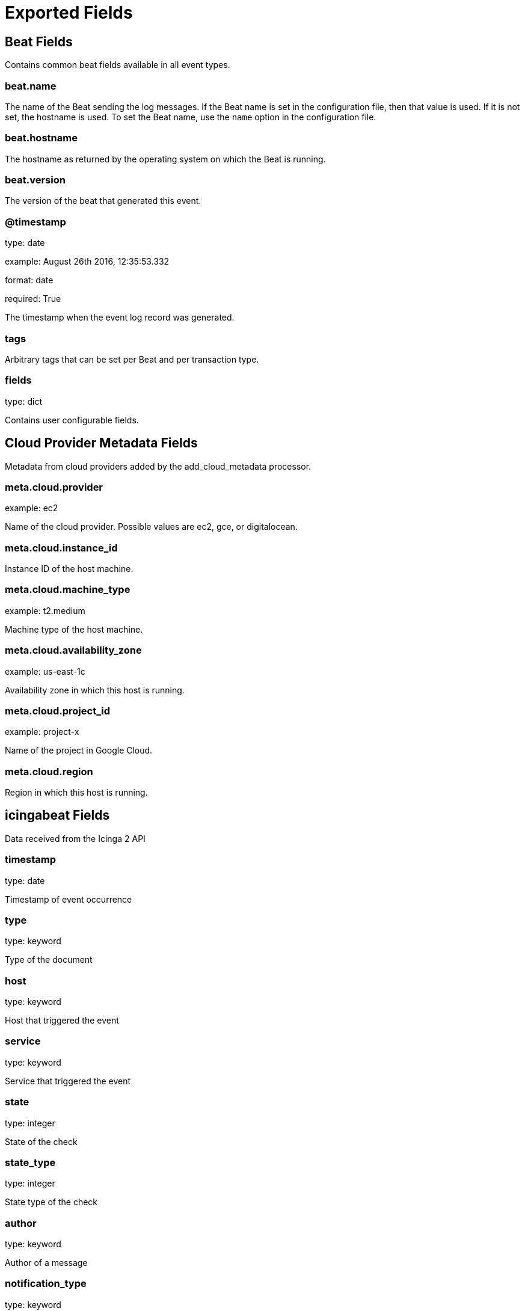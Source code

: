 
////
This file is generated! See _meta/fields.yml and scripts/generate_field_docs.py
////

[[exported-fields]]
= Exported Fields

[partintro]

--
This document describes the fields that are exported by Icingabeat. They are
grouped in the following categories:

* <<exported-fields-beat>>
* <<exported-fields-cloud>>
* <<exported-fields-icingabeat>>

--
[[exported-fields-beat]]
== Beat Fields

Contains common beat fields available in all event types.



[float]
=== beat.name

The name of the Beat sending the log messages. If the Beat name is set in the configuration file, then that value is used. If it is not set, the hostname is used. To set the Beat name, use the `name` option in the configuration file.


[float]
=== beat.hostname

The hostname as returned by the operating system on which the Beat is running.


[float]
=== beat.version

The version of the beat that generated this event.


[float]
=== @timestamp

type: date

example: August 26th 2016, 12:35:53.332

format: date

required: True

The timestamp when the event log record was generated.


[float]
=== tags

Arbitrary tags that can be set per Beat and per transaction type.


[float]
=== fields

type: dict

Contains user configurable fields.


[[exported-fields-cloud]]
== Cloud Provider Metadata Fields

Metadata from cloud providers added by the add_cloud_metadata processor.



[float]
=== meta.cloud.provider

example: ec2

Name of the cloud provider. Possible values are ec2, gce, or digitalocean.


[float]
=== meta.cloud.instance_id

Instance ID of the host machine.


[float]
=== meta.cloud.machine_type

example: t2.medium

Machine type of the host machine.


[float]
=== meta.cloud.availability_zone

example: us-east-1c

Availability zone in which this host is running.


[float]
=== meta.cloud.project_id

example: project-x

Name of the project in Google Cloud.


[float]
=== meta.cloud.region

Region in which this host is running.


[[exported-fields-icingabeat]]
== icingabeat Fields

Data received from the Icinga 2 API


[float]
=== timestamp

type: date

Timestamp of event occurrence


[float]
=== type

type: keyword

Type of the document


[float]
=== host

type: keyword

Host that triggered the event


[float]
=== service

type: keyword

Service that triggered the event


[float]
=== state

type: integer

State of the check


[float]
=== state_type

type: integer

State type of the check


[float]
=== author

type: keyword

Author of a message


[float]
=== notification_type

type: keyword

Type of notification


[float]
=== text

type: text

Text of a message


[float]
=== users

type: text

Affected users of a notification


[float]
=== acknowledgement_type

type: integer

Type of an acknowledgement


[float]
=== expiry

type: date

Expiry of an acknowledgement


[float]
=== notify

type: keyword

If has been sent out


[float]
=== check_result.active

type: boolean

If check was active or passive


[float]
=== check_result.check_source

type: keyword

Icinga instance that scheduled the check


[float]
=== check_result.command

type: text

Command that was executed


[float]
=== check_result.execution_end

type: date

Time when execution of check ended


[float]
=== check_result.execution_start

type: date

Time when execution of check started


[float]
=== check_result.exit_status

type: integer

Exit status


[float]
=== check_result.output

type: text

Output of check


[float]
=== check_result.performance_data

type: text

Performance data in text format


[float]
=== check_result.schedule_end

type: date

Time when scheduling of the check ended


[float]
=== check_result.schedule_start

type: date

Time when check was scheduled


[float]
=== check_result.state

type: integer

State of the check


[float]
=== check_result.type

type: keyword

Type of this event


[float]
=== check_result.vars_after.attempt

type: integer

Check attempt after check execution


[float]
=== check_result.vars_after.reachable

type: boolean

Reachable state after check execution


[float]
=== check_result.vars_after.state

type: integer

State of the check after execution


[float]
=== check_result.vars_after.state_type

type: integer

State type after execution


[float]
=== check_result.vars_before.attempt

type: integer

Check attempt before check execution


[float]
=== check_result.vars_before.reachable

type: boolean

Reachable state before check execution


[float]
=== check_result.vars_before.state

type: integer

Check state before check execution


[float]
=== check_result.vars_before.state_type

type: integer

State type before check execution


[float]
=== comment.__name

type: text

Unique identifier of a comment


[float]
=== comment.author

type: keyword

Author of a comment


[float]
=== comment.entry_time

type: date

Entry time of a comment


[float]
=== comment.entry_type

type: integer

Entry type of a comment


[float]
=== comment.expire_time

type: date

Expire time of a comment


[float]
=== comment.host_name

type: keyword

Host name of a comment


[float]
=== comment.legacy_id

type: integer

Legacy ID of a comment


[float]
=== comment.name

type: keyword

Identifier of a comment


[float]
=== comment.package

type: keyword

Config package of a comment


[float]
=== comment.service_name

type: keyword

Service name of a comment


[float]
=== comment.templates

type: text

Templates used by a comment


[float]
=== comment.text

type: text

Text of a comment


[float]
=== comment.type

type: keyword

Comment type


[float]
=== comment.version

type: keyword

Config version of comment object


[float]
=== comment.zone

type: keyword

Zone where comment was generated


[float]
=== downtime.__name

type: text

Unique identifier of a downtime


[float]
=== downtime.author

type: keyword

Author of a downtime


[float]
=== downtime.comment

type: text

Text of a downtime


[float]
=== downtime.config_owner

type: text

Config owner


[float]
=== downtime.duration

type: integer

Duration of a downtime


[float]
=== downtime.end_time

type: date

Timestamp of downtime end


[float]
=== downtime.entry_time

type: date

Timestamp when downtime was created


[float]
=== downtime.fixed

type: boolean

If downtime is fixed or flexible


[float]
=== downtime.host_name

type: keyword

Hostname of a downtime


[float]
=== downtime.legacy_id

type: integer

The integer ID of a downtime


[float]
=== downtime.name

type: keyword

Downtime config identifier


[float]
=== downtime.package

type: keyword

Configuration package of downtime


[float]
=== downtime.scheduled_by

type: text

By whom downtime was scheduled


[float]
=== downtime.service_name

type: keyword

Service name of a downtime


[float]
=== downtime.start_time

type: date

Timestamp when downtime starts


[float]
=== downtime.templates

type: text

Templates used by this downtime


[float]
=== downtime.trigger_time

type: date

Timestamp when downtime was triggered


[float]
=== downtime.triggered_by

type: text

By whom downtime was triggered


[float]
=== downtime.triggers

type: text

Downtime triggers


[float]
=== downtime.type

type: keyword

Downtime type


[float]
=== downtime.version

type: keyword

Config version of downtime


[float]
=== downtime.was_cancelled

type: boolean

If downtime was cancelled


[float]
=== downtime.zone

type: keyword

Zone of downtime


